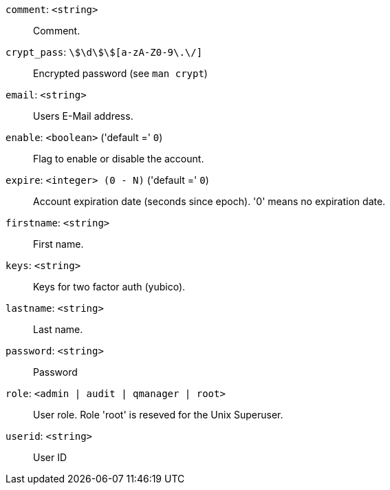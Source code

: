 `comment`: `<string>` ::

Comment.

`crypt_pass`: `\$\d\$[a-zA-Z0-9\.\/]+\$[a-zA-Z0-9\.\/]+` ::

Encrypted password (see `man crypt`)

`email`: `<string>` ::

Users E-Mail address.

`enable`: `<boolean>` ('default =' `0`)::

Flag to enable or disable the account.

`expire`: `<integer> (0 - N)` ('default =' `0`)::

Account expiration date (seconds since epoch). '0' means no expiration date.

`firstname`: `<string>` ::

First name.

`keys`: `<string>` ::

Keys for two factor auth (yubico).

`lastname`: `<string>` ::

Last name.

`password`: `<string>` ::

Password

`role`: `<admin | audit | qmanager | root>` ::

User role. Role 'root' is reseved for the Unix Superuser.

`userid`: `<string>` ::

User ID

